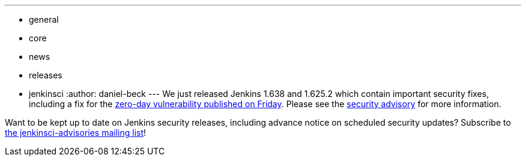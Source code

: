---
:layout: post
:title: New Jenkins releases with important security fixes
:nodeid: 648
:created: 1447254547
:tags:
  - general
  - core
  - news
  - releases
  - jenkinsci
:author: daniel-beck
---
We just released Jenkins 1.638 and 1.625.2 which contain important security fixes, including a fix for the link:/content/mitigating-unauthenticated-remote-code-execution-0-day-jenkins-cli[zero-day vulnerability published on Friday]. Please see the link:/security/advisory/2015-11-11/[security advisory] for more information.

Want to be kept up to date on Jenkins security releases, including advance notice on scheduled security updates? Subscribe to https://groups.google.com/g/jenkinsci-advisories[the jenkinsci-advisories mailing list]!
